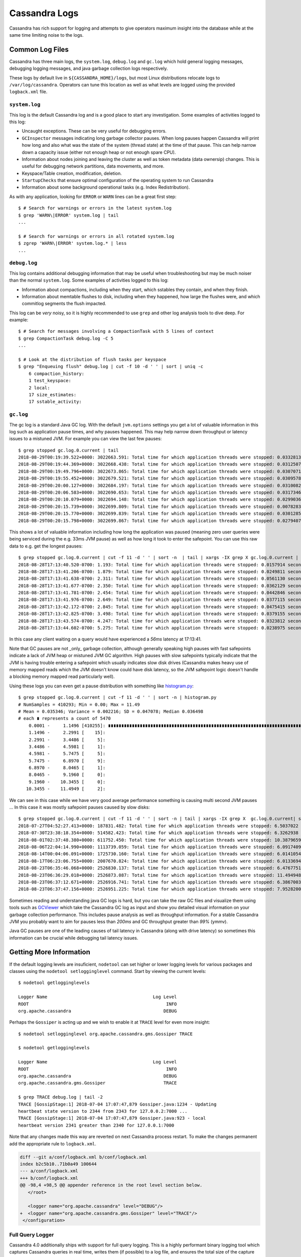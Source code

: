 .. Licensed to the Apache Software Foundation (ASF) under one
.. or more contributor license agreements.  See the NOTICE file
.. distributed with this work for additional information
.. regarding copyright ownership.  The ASF licenses this file
.. to you under the Apache License, Version 2.0 (the
.. "License"); you may not use this file except in compliance
.. with the License.  You may obtain a copy of the License at
..
..     http://www.apache.org/licenses/LICENSE-2.0
..
.. Unless required by applicable law or agreed to in writing, software
.. distributed under the License is distributed on an "AS IS" BASIS,
.. WITHOUT WARRANTIES OR CONDITIONS OF ANY KIND, either express or implied.
.. See the License for the specific language governing permissions and
.. limitations under the License.

.. _reading-logs:

Cassandra Logs
==============
Cassandra has rich support for logging and attempts to give operators maximum
insight into the database while at the same time limiting noise to the logs.

Common Log Files
----------------
Cassandra has three main logs, the ``system.log``, ``debug.log`` and
``gc.log`` which hold general logging messages, debugging logging messages, and
java garbage collection logs respectively.

These logs by default live in ``${CASSANDRA_HOME}/logs``, but most Linux
distributions relocate logs to ``/var/log/cassandra``. Operators can tune
this location as well as what levels are logged using the provided
``logback.xml`` file.

``system.log``
^^^^^^^^^^^^^^
This log is the default Cassandra log and is a good place to start any
investigation. Some examples of activities logged to this log:

* Uncaught exceptions. These can be very useful for debugging errors.
* ``GCInspector`` messages indicating long garbage collector pauses. When long
  pauses happen Cassandra will print how long and also what was the state of
  the system (thread state) at the time of that pause. This can help narrow
  down a capacity issue (either not enough heap or not enough spare CPU).
* Information about nodes joining and leaving the cluster as well as token
  metadata (data ownersip) changes. This is useful for debugging network
  partitions, data movements, and more.
* Keyspace/Table creation, modification, deletion.
* ``StartupChecks`` that ensure optimal configuration of the operating system
  to run Cassandra
* Information about some background operational tasks (e.g. Index
  Redistribution).

As with any application, looking for ``ERROR`` or ``WARN`` lines can be a
great first step::

    $ # Search for warnings or errors in the latest system.log
    $ grep 'WARN\|ERROR' system.log | tail
    ...

    $ # Search for warnings or errors in all rotated system.log
    $ zgrep 'WARN\|ERROR' system.log.* | less
    ...

``debug.log``
^^^^^^^^^^^^^^
This log contains additional debugging information that may be useful when
troubleshooting but may be much noiser than the normal ``system.log``. Some
examples of activities logged to this log:

* Information about compactions, including when they start, which sstables
  they contain, and when they finish.
* Information about memtable flushes to disk, including when they happened,
  how large the flushes were, and which commitlog segments the flush impacted.

This log can be *very* noisy, so it is highly recommended to use ``grep`` and
other log analysis tools to dive deep. For example::

    $ # Search for messages involving a CompactionTask with 5 lines of context
    $ grep CompactionTask debug.log -C 5
    ...

    $ # Look at the distribution of flush tasks per keyspace
    $ grep "Enqueuing flush" debug.log | cut -f 10 -d ' ' | sort | uniq -c
        6 compaction_history:
        1 test_keyspace:
        2 local:
        17 size_estimates:
        17 sstable_activity:


``gc.log``
^^^^^^^^^^^^^^
The gc log is a standard Java GC log. With the default ``jvm.options``
settings you get a lot of valuable information in this log such as
application pause times, and why pauses happened. This may help narrow
down throughput or latency issues to a mistuned JVM. For example you can
view the last few pauses::

    $ grep stopped gc.log.0.current | tail
    2018-08-29T00:19:39.522+0000: 3022663.591: Total time for which application threads were stopped: 0.0332813 seconds, Stopping threads took: 0.0008189 seconds
    2018-08-29T00:19:44.369+0000: 3022668.438: Total time for which application threads were stopped: 0.0312507 seconds, Stopping threads took: 0.0007025 seconds
    2018-08-29T00:19:49.796+0000: 3022673.865: Total time for which application threads were stopped: 0.0307071 seconds, Stopping threads took: 0.0006662 seconds
    2018-08-29T00:19:55.452+0000: 3022679.521: Total time for which application threads were stopped: 0.0309578 seconds, Stopping threads took: 0.0006832 seconds
    2018-08-29T00:20:00.127+0000: 3022684.197: Total time for which application threads were stopped: 0.0310082 seconds, Stopping threads took: 0.0007090 seconds
    2018-08-29T00:20:06.583+0000: 3022690.653: Total time for which application threads were stopped: 0.0317346 seconds, Stopping threads took: 0.0007106 seconds
    2018-08-29T00:20:10.079+0000: 3022694.148: Total time for which application threads were stopped: 0.0299036 seconds, Stopping threads took: 0.0006889 seconds
    2018-08-29T00:20:15.739+0000: 3022699.809: Total time for which application threads were stopped: 0.0078283 seconds, Stopping threads took: 0.0006012 seconds
    2018-08-29T00:20:15.770+0000: 3022699.839: Total time for which application threads were stopped: 0.0301285 seconds, Stopping threads took: 0.0003789 seconds
    2018-08-29T00:20:15.798+0000: 3022699.867: Total time for which application threads were stopped: 0.0279407 seconds, Stopping threads took: 0.0003627 seconds


This shows a lot of valuable information including how long the application
was paused (meaning zero user queries were being serviced during the e.g. 33ms
JVM pause) as well as how long it took to enter the safepoint. You can use this
raw data to e.g. get the longest pauses::

    $ grep stopped gc.log.0.current | cut -f 11 -d ' ' | sort -n  | tail | xargs -IX grep X gc.log.0.current | sort -k 1
    2018-08-28T17:13:40.520-0700: 1.193: Total time for which application threads were stopped: 0.0157914 seconds, Stopping threads took: 0.0000355 seconds
    2018-08-28T17:13:41.206-0700: 1.879: Total time for which application threads were stopped: 0.0249811 seconds, Stopping threads took: 0.0000318 seconds
    2018-08-28T17:13:41.638-0700: 2.311: Total time for which application threads were stopped: 0.0561130 seconds, Stopping threads took: 0.0000328 seconds
    2018-08-28T17:13:41.677-0700: 2.350: Total time for which application threads were stopped: 0.0362129 seconds, Stopping threads took: 0.0000597 seconds
    2018-08-28T17:13:41.781-0700: 2.454: Total time for which application threads were stopped: 0.0442846 seconds, Stopping threads took: 0.0000238 seconds
    2018-08-28T17:13:41.976-0700: 2.649: Total time for which application threads were stopped: 0.0377115 seconds, Stopping threads took: 0.0000250 seconds
    2018-08-28T17:13:42.172-0700: 2.845: Total time for which application threads were stopped: 0.0475415 seconds, Stopping threads took: 0.0001018 seconds
    2018-08-28T17:13:42.825-0700: 3.498: Total time for which application threads were stopped: 0.0379155 seconds, Stopping threads took: 0.0000571 seconds
    2018-08-28T17:13:43.574-0700: 4.247: Total time for which application threads were stopped: 0.0323812 seconds, Stopping threads took: 0.0000574 seconds
    2018-08-28T17:13:44.602-0700: 5.275: Total time for which application threads were stopped: 0.0238975 seconds, Stopping threads took: 0.0000788 seconds

In this case any client waiting on a query would have experienced a `56ms`
latency at 17:13:41.

Note that GC pauses are not _only_ garbage collection, although
generally speaking high pauses with fast safepoints indicate a lack of JVM heap
or mistuned JVM GC algorithm. High pauses with slow safepoints typically
indicate that the JVM is having trouble entering a safepoint which usually
indicates slow disk drives (Cassandra makes heavy use of memory mapped reads
which the JVM doesn't know could have disk latency, so the JVM safepoint logic
doesn't handle a blocking memory mapped read particularly well).

Using these logs you can even get a pause distribution with something like
`histogram.py <https://github.com/bitly/data_hacks/blob/master/data_hacks/histogram.py>`_::

    $ grep stopped gc.log.0.current | cut -f 11 -d ' ' | sort -n | histogram.py
    # NumSamples = 410293; Min = 0.00; Max = 11.49
    # Mean = 0.035346; Variance = 0.002216; SD = 0.047078; Median 0.036498
    # each ∎ represents a count of 5470
        0.0001 -     1.1496 [410255]: ∎∎∎∎∎∎∎∎∎∎∎∎∎∎∎∎∎∎∎∎∎∎∎∎∎∎∎∎∎∎∎∎∎∎∎∎∎∎∎∎∎∎∎∎∎∎∎∎∎∎∎∎∎∎∎∎∎∎∎∎∎∎∎∎∎∎∎∎∎∎∎∎∎∎∎
        1.1496 -     2.2991 [    15]:
        2.2991 -     3.4486 [     5]:
        3.4486 -     4.5981 [     1]:
        4.5981 -     5.7475 [     5]:
        5.7475 -     6.8970 [     9]:
        6.8970 -     8.0465 [     1]:
        8.0465 -     9.1960 [     0]:
        9.1960 -    10.3455 [     0]:
       10.3455 -    11.4949 [     2]:

We can see in this case while we have very good average performance something
is causing multi second JVM pauses ... In this case it was mostly safepoint
pauses caused by slow disks::

    $ grep stopped gc.log.0.current | cut -f 11 -d ' ' | sort -n | tail | xargs -IX grep X  gc.log.0.current| sort -k 1
    2018-07-27T04:52:27.413+0000: 187831.482: Total time for which application threads were stopped: 6.5037022 seconds, Stopping threads took: 0.0005212 seconds
    2018-07-30T23:38:18.354+0000: 514582.423: Total time for which application threads were stopped: 6.3262938 seconds, Stopping threads took: 0.0004882 seconds
    2018-08-01T02:37:48.380+0000: 611752.450: Total time for which application threads were stopped: 10.3879659 seconds, Stopping threads took: 0.0004475 seconds
    2018-08-06T22:04:14.990+0000: 1113739.059: Total time for which application threads were stopped: 6.0917409 seconds, Stopping threads took: 0.0005553 seconds
    2018-08-14T00:04:06.091+0000: 1725730.160: Total time for which application threads were stopped: 6.0141054 seconds, Stopping threads took: 0.0004976 seconds
    2018-08-17T06:23:06.755+0000: 2007670.824: Total time for which application threads were stopped: 6.0133694 seconds, Stopping threads took: 0.0006011 seconds
    2018-08-23T06:35:46.068+0000: 2526830.137: Total time for which application threads were stopped: 6.4767751 seconds, Stopping threads took: 6.4426849 seconds
    2018-08-23T06:36:29.018+0000: 2526873.087: Total time for which application threads were stopped: 11.4949489 seconds, Stopping threads took: 11.4638297 seconds
    2018-08-23T06:37:12.671+0000: 2526916.741: Total time for which application threads were stopped: 6.3867003 seconds, Stopping threads took: 6.3507166 seconds
    2018-08-23T06:37:47.156+0000: 2526951.225: Total time for which application threads were stopped: 7.9528200 seconds, Stopping threads took: 7.9197756 seconds

Sometimes reading and understanding java GC logs is hard, but you can take the
raw GC files and visualize them using tools such as `GCViewer
<https://github.com/chewiebug/GCViewer>`_ which take the Cassandra GC log as
input and show you detailed visual information on your garbage collection
performance. This includes pause analysis as well as throughput information.
For a stable Cassandra JVM you probably want to aim for pauses less than
`200ms` and GC throughput greater than `99%` (ymmv).

Java GC pauses are one of the leading causes of tail latency in Cassandra
(along with drive latency) so sometimes this information can be crucial
while debugging tail latency issues.


Getting More Information
------------------------

If the default logging levels are insuficient, ``nodetool`` can set higher
or lower logging levels for various packages and classes using the
``nodetool setlogginglevel`` command. Start by viewing the current levels::

    $ nodetool getlogginglevels

    Logger Name                                        Log Level
    ROOT                                                    INFO
    org.apache.cassandra                                   DEBUG

Perhaps the ``Gossiper`` is acting up and we wish to enable it at ``TRACE``
level for even more insight::


    $ nodetool setlogginglevel org.apache.cassandra.gms.Gossiper TRACE

    $ nodetool getlogginglevels

    Logger Name                                        Log Level
    ROOT                                                    INFO
    org.apache.cassandra                                   DEBUG
    org.apache.cassandra.gms.Gossiper                      TRACE

    $ grep TRACE debug.log | tail -2
    TRACE [GossipStage:1] 2018-07-04 17:07:47,879 Gossiper.java:1234 - Updating
    heartbeat state version to 2344 from 2343 for 127.0.0.2:7000 ...
    TRACE [GossipStage:1] 2018-07-04 17:07:47,879 Gossiper.java:923 - local
    heartbeat version 2341 greater than 2340 for 127.0.0.1:7000


Note that any changes made this way are reverted on next Cassandra process
restart. To make the changes permanent add the appropriate rule to
``logback.xml``.

.. code-block:: diff

	diff --git a/conf/logback.xml b/conf/logback.xml
	index b2c5b10..71b0a49 100644
	--- a/conf/logback.xml
	+++ b/conf/logback.xml
	@@ -98,4 +98,5 @@ appender reference in the root level section below.
	   </root>

	   <logger name="org.apache.cassandra" level="DEBUG"/>
	+  <logger name="org.apache.cassandra.gms.Gossiper" level="TRACE"/>
	 </configuration>

Full Query Logger
^^^^^^^^^^^^^^^^^

Cassandra 4.0 additionally ships with support for full query logging. This
is a highly performant binary logging tool which captures Cassandra queries
in real time, writes them (if possible) to a log file, and ensures the total
size of the capture does not exceed a particular limit. FQL is enabled with
``nodetool`` and the logs are read with the provided ``bin/fqltool`` utility::

    $ mkdir /var/tmp/fql_logs
    $ nodetool enablefullquerylog --path /var/tmp/fql_logs

    # ... do some querying

    $ bin/fqltool dump /var/tmp/fql_logs/20180705-00.cq4 | tail
    Query time: 1530750927224
    Query: SELECT * FROM system_virtual_schema.columns WHERE keyspace_name =
    'system_views' AND table_name = 'sstable_tasks';
    Values:

    Type: single
    Protocol version: 4
    Query time: 1530750934072
    Query: select * from keyspace1.standard1 ;
    Values:

    $ nodetool disablefullquerylog

Note that if you want more information than this tool provides, there are other
live capture options available such as :ref:`packet capture <packet-capture>`.
